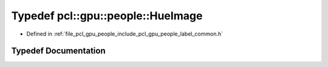 .. _exhale_typedef_label__common_8h_1ab207478947b033d5b29c45f394e434ec:

Typedef pcl::gpu::people::HueImage
==================================

- Defined in :ref:`file_pcl_gpu_people_include_pcl_gpu_people_label_common.h`


Typedef Documentation
---------------------


.. doxygentypedef:: pcl::gpu::people::HueImage
